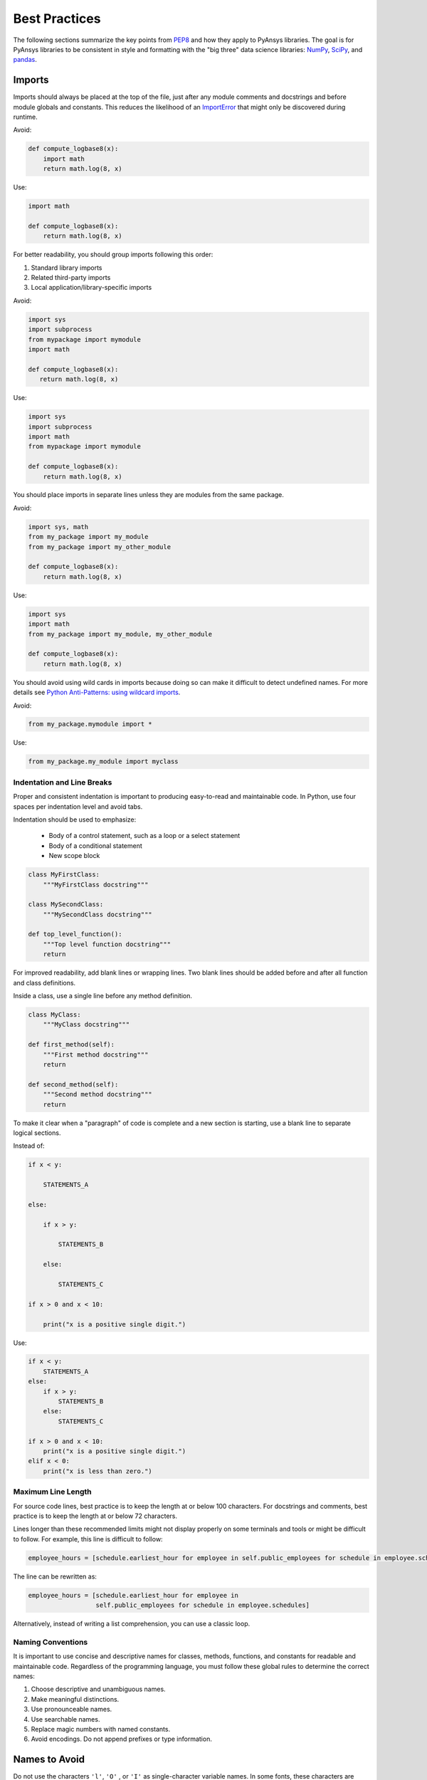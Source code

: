 .. _best_practices:

Best Practices
==============
The following sections summarize the key points from `PEP8`_ and how
they apply to PyAnsys libraries. The goal is for PyAnsys libraries to
be consistent in style and formatting with the "big three"
data science libraries: `NumPy`_, `SciPy`_, and `pandas`_.

.. _NumPy: https://numpy.org/
.. _SciPy: https://www.scipy.org/
.. _pandas: https://pandas.pydata.org/
.. _PEP8: https://www.python.org/dev/peps/pep-0008/


Imports
~~~~~~~
Imports should always be placed at the top of the file, just after any
module comments and docstrings and before module globals and
constants.  This reduces the likelihood of an `ImportError`_ that
might only be discovered during runtime.

.. _ImportError: https://docs.python.org/3/library/exceptions.html#ImportError

Avoid:

.. code:: python

   def compute_logbase8(x):
       import math
       return math.log(8, x)

Use:

.. code:: python

    import math

    def compute_logbase8(x):
        return math.log(8, x)


For better readability, you should group imports following this order:

#. Standard library imports
#. Related third-party imports
#. Local application/library-specific imports

Avoid:

.. code:: python

   import sys
   import subprocess
   from mypackage import mymodule
   import math

   def compute_logbase8(x):
      return math.log(8, x)


Use:

.. code:: python

   import sys
   import subprocess
   import math
   from mypackage import mymodule

   def compute_logbase8(x):
       return math.log(8, x)


You should place imports in separate lines unless they are
modules from the same package.

Avoid:

.. code:: python

   import sys, math
   from my_package import my_module
   from my_package import my_other_module

   def compute_logbase8(x):
       return math.log(8, x)

Use:

.. code:: python

   import sys
   import math
   from my_package import my_module, my_other_module

   def compute_logbase8(x):
       return math.log(8, x)


You should avoid using wild cards in imports because doing so
can make it difficult to detect undefined names.  For more details see `Python Anti-Patterns: using wildcard imports <(https://docs.quantifiedcode.com/python-anti-patterns/maintainability/from_module_import_all_used.html>`_.

Avoid:

.. code:: python

    from my_package.mymodule import *

Use:

.. code:: python

    from my_package.my_module import myclass


Indentation and Line Breaks
---------------------------
Proper and consistent indentation is important to producing
easy-to-read and maintainable code. In Python, use four spaces per
indentation level and avoid tabs. 

Indentation should be used to emphasize:

 - Body of a control statement, such as a loop or a select statement
 - Body of a conditional statement
 - New scope block

.. code:: python

   class MyFirstClass:
       """MyFirstClass docstring"""

   class MySecondClass:
       """MySecondClass docstring"""

   def top_level_function():
       """Top level function docstring"""
       return

For improved readability, add blank lines or wrapping lines. Two
blank lines should be added before and after all function and class
definitions.

Inside a class, use a single line before any method definition.

.. code:: python

   class MyClass:
       """MyClass docstring"""

   def first_method(self):
       """First method docstring"""
       return

   def second_method(self):
       """Second method docstring"""
       return

To make it clear when a "paragraph" of code is complete and a new section
is starting, use a blank line to separate logical sections.

Instead of:

.. code::

   if x < y:

       STATEMENTS_A

   else:

       if x > y:

           STATEMENTS_B

       else:

           STATEMENTS_C

   if x > 0 and x < 10:

       print("x is a positive single digit.")

Use:

.. code::

   if x < y:
       STATEMENTS_A
   else:
       if x > y:
           STATEMENTS_B
       else:
           STATEMENTS_C

   if x > 0 and x < 10:
       print("x is a positive single digit.")
   elif x < 0:
       print("x is less than zero.")


Maximum Line Length
-------------------
For source code lines, best practice is to keep the length at or below
100 characters. For docstrings and comments, best practice is to keep
the length at or below 72 characters.

Lines longer than these recommended limits might not display properly
on some terminals and tools or might be difficult to follow. For example,
this line is difficult to follow:

.. code:: python

   employee_hours = [schedule.earliest_hour for employee in self.public_employees for schedule in employee.schedules]

The line can be rewritten as:

.. code:: python

   employee_hours = [schedule.earliest_hour for employee in
                     self.public_employees for schedule in employee.schedules]

Alternatively, instead of writing a list comprehension, you can use a
classic loop.


Naming Conventions
------------------
It is important to use concise and descriptive names for classes,
methods, functions, and constants for readable and maintainable
code. Regardless of the programming language, you must follow these
global rules to determine the correct names:

#. Choose descriptive and unambiguous names.
#. Make meaningful distinctions.
#. Use pronounceable names.
#. Use searchable names.
#. Replace magic numbers with named constants.
#. Avoid encodings. Do not append prefixes or type information.


Names to Avoid
~~~~~~~~~~~~~~
Do not use the characters ``'l'``, ``'O'`` , or ``'I'`` as
single-character variable names. In some fonts, these characters are
indistinguishable from the numerals one and zero.


Package and Module Naming Conventions
~~~~~~~~~~~~~~~~~~~~~~~~~~~~~~~~~~~~~
Use a short, lowercase word or words for module names. Separate words
with underscores to improve readability. For example, use ``module.py``
or ``my_module.py``.

For a package name, use a short, lowercase word or words. Avoid
underscores as these must be represented as dashes when installing
from PyPi.

.. code::

   pip install package


Class Naming Conventions
~~~~~~~~~~~~~~~~~~~~~~~~
Use `CamelCase <https://en.wikipedia.org/wiki/Camel_case>`_ when naming classes. Do not separate words
with underscores. 

.. code:: python

   class MyClass():
       """Docstring for MyClass"""
       pass


Function and Method Naming Conventions
~~~~~~~~~~~~~~~~~~~~~~~~~~~~~~~~~~~~~~
Use a lowercase word or words for Python functions or methods. Separate
words with underscores to improve readability. 

.. code:: python

   class MyClass():
       """Docstring for MyClass"""

       def __init__(self, value):
           """Constructor.

           Methods with double underscores on either side are called
           "dunder" methods and are special Python methods.

           """
           self._value = value

       def __private_method(self):
           """This method can only be called from ``MyClass``."""
           self._value = 0

       def _protected_method(self):
           """This method should only be called from ``MyClass``.

           Protected methods can be called from inherited classes,
           unlike private methods, which names are "mangled" to avoid
           these methods from being called from inherited classes.

           """
           # note how we can call private methods here
           self.__private_method()

       def public_method(self):
           """This method can be called external to this class."""
           self._value += 2


Variable Naming Conventions
~~~~~~~~~~~~~~~~~~~~~~~~~~~
Use a lowercase single letter, word, or words when naming
variables. Separate words with underscores to improve readability.

.. code:: python

    my_variable = 5


Constants are variables that are set at the module level and are used
by one or more methods within that module. Use an uppercase word or
words for constants. Separate words with underscores to improve
readability.

.. code:: python

    PI = 3.141592653589793
    CONSTANT = 4
    MY_CONSTANT = 8
    MY_OTHER_CONSTANT = 1000


Comments
--------
Because a PyAnsys library generally involves multiple physics domains,
users reading its source code do not have the same background as
the developers who wrote it. This is why it is important for a library
to have well commented and documented source code. Comments that
contradict the code are worse than no comments. Always make a priority
of keeping comments up to date with the code.

Comments should be complete sentences. The first word should be
capitalized, unless it is an identifier that begins with a lowercase
letter.

Here are general guidelines for writing comments:

#. Always try to explain yourself in code by making it
   self-documenting with clear variable names.
#. Don't be redundant.
#. Don't add obvious noise.
#. Don't use closing brace comments.
#. Don't comment out code that is unused. Remove it.
#. Use explanations of intent.
#. Clarify the code.
#. Warn of consequences.

Obvious portions of the source code should not be commented. 
For example, the following comment is not needed:

.. code:: python

   # increment the counter
   i += 1

However, an important portion of the behavior that is not self-apparent
should include a note from the developer writing it. Otherwise,
future developers may remove what they see as unnecessary. 

.. code:: python

   # Be sure to reset the object's cache prior to exporting. Otherwise,
   # some portions of the database in memory will not be written.
   obj.update_cache()
   obj.write(filename)


Inline Comments
~~~~~~~~~~~~~~~
Use inline comments sparingly. An inline comment is a comment on the
same line as a statement.

Inline comments should be separated by two spaces from the statement. 

.. code:: python

    x = 5  # This is an inline comment

Inline comments that state the obvious are distracting and should be
avoided:

.. code:: python

    x = x + 1  # Increment x


Focus on writing self-documenting code and using short but
descriptive variable names.  

Avoid:

.. code:: python

   x = 'John Smith'  # Student Name

Use:

.. code:: python

    user_name = 'John Smith'


Documentation Convention
------------------------
A docstring is a string literal that occurs as the first statement in
a module, function, class, or method definition. A docstring becomes
the doc special attribute of the object.

Write docstrings for all public modules, functions, classes, and
methods. Docstrings are not necessary for non-public methods, but such
methods should have comments that describe what they do.

To create a docstring, surround the comments with three double quotes
on either side.

For a one-line docstring, keep both the starting and ending ``"""`` on the
same line. 

.. code:: python

   """This is a docstring.""".  

For a multi-line docstring, put the ending ``"""`` on a line by itself.

PyAEDT follows the `numpydoc
<https://numpydoc.readthedocs.io/en/latest/format.html>`_
documentation style, which is used by `numpy <https://numpy.org/>`_,
`scipy <https://www.scipy.org/>`_, `pandas
<https://pandas.pydata.org/>`_, and a variety of other Python open
source projects.  For a full description of the code style, reference
`PyAnsys sphinxdocs <https://sphinxdocs.pyansys.com/style.html>`_.


Programming Recommendations
---------------------------
This section provides some `PEP8
<https://www.python.org/dev/peps/pep-0008/>`_ suggestions for removing
ambiguity and preserving consistency. They address some common pitfalls 
when writing Python code.


Booleans and Comparisons
~~~~~~~~~~~~~~~~~~~~~~~~
Don't compare Boolean values to ``True`` or ``False`` using the
equivalence operator.

Avoid:

.. code:: python

   if my_bool == True:
       return result

Use:

.. code:: python

   if my_bool:
       return result

Knowing that empty sequences are evaluated to ``False``, don't compare the
length of these objects but rather consider how they would evaluate
by using ``bool(<object>)``.

Avoid:

.. code:: python

   my_list = []
   if not len(my_list):
       raise ValueError('List is empty')

Use:

.. code:: python

    my_list = []
    if not my_list:
       raise ValueError('List is empty')

In ``if`` statements, use ``is not`` rather than ``not ...``. 

Avoid:

.. code:: python

    if not x is None:
        return x

Use:

.. code:: python

   if x is not None:
       return 'x exists!'

Also, avoid ``if x:`` when you mean ``if x is not None:``.  This is
especially important when parsing arguments.


Handling Strings
~~~~~~~~~~~~~~~~
Use ``.startswith()`` and ``.endswith()`` instead of slicing.

Avoid:

.. code:: python

   if word[:3] == 'cat':
       print('The word starts with "cat"')

   if file_name[-3:] == 'jpg':
       print('The file is a JPEG')

Use:

.. code:: python

   if word.startswith('cat'):
       print('The word starts with "cat"')

   if file_name.endswith('jpg'):
       print('The file is a JPEG')


Reading the Windows Registry
~~~~~~~~~~~~~~~~~~~~~~~~~~~~
Never read the Windows registry or write to it because this is dangerous and 
makes it difficult to deploy libraries on different environments or operating
systems.

Bad practice - Example 1

.. code:: python

   self.sDesktopinstallDirectory = Registry.GetValue("HKEY_LOCAL_MACHINE\Software\Ansoft\ElectronicsDesktop\{}\Desktop".format(self.sDesktopVersion), "InstallationDirectory", '')

Bad practice - Example 2

.. code:: python

    EMInstall = (string)Registry.GetValue(string.Format(@"HKEY_LOCAL_MACHINE\SOFTWARE\Ansoft\ElectronicsDesktop{0}\Desktop", AnsysEmInstall.DesktopVersion), "InstallationDirectory", null);


Duplicated Code
~~~~~~~~~~~~~~~
Follow the DRY principle, which states that "Every piece of knowledge
must have a single, unambiguous, authoritative representation within a
system."  Attempt to follow this principle unless it overly complicates
the code. For instance, the following example converts Fahrenheit to kelvin
twice, which now requires the developer to maintain two separate lines
that do the same thing.

.. code:: python

   temp = 55
   new_temp = ((temp - 32) * (5 / 9)) + 273.15

   temp2 = 46
   new_temp_k = ((temp2 - 32) * (5 / 9)) + 273.15

Instead, write a simple method that converts Fahrenheit to kelvin:

.. code:: python

   def fahr_to_kelvin(fahr)
       """Convert temperature in Fahrenheit to kelvin.

       Parameters:
       -----------
       fahr: int or float
           Temperature in Fahrenheit.

       Returns:
       -----------
       kelvin : float
          Temperature in kelvin.
       """
       return ((fahr - 32) * (5 / 9)) + 273.15

Now, you can execute and get the same output with:

.. code:: python

   new_temp = fahr_to_kelvin(55)
   new_temp_k = fahr_to_kelvin(46)

This is a trivial example, but the approach can be applied for a
variety of both simple and complex algorithms and workflows. Another
advantage of this approach is that you can implement unit testing
for this method.

.. code:: python

   import numpy as np

   def test_fahr_to_kelvin():
       assert np.isclose(12.7778, fahr_to_kelvin(55))

Now, not only do you have one line of code to verify, but you can also
use a testing framework such as ``pytest`` to test that the method is
correct.


Nested Blocks
~~~~~~~~~~~~~
Avoid deeply nested block structures (such as conditional blocks and loops)
within one single code block. 

.. code:: python

   def validate_something(self, a, b, c):
       if a > b:
           if a*2 > b:
               if a*3 < b:
                   raise ValueError
           else:
               for i in range(10):
                   c += self.validate_something_else(a, b, c)
                   if c > b:
                       raise ValueError
                   else:
                       d = self.foo(b, c)
                       # recursive
                       e = self.validate_something(a, b, d)


Aside from the lack of comments, this complex method
is difficult to debug and validate with unit testing. It would
be far better to implement more validation methods and join conditional
blocks.

For a conditional block, the maximum depth recommended is four. If you
think you need more for the algorithm, create small functions that are
reusable and unit-testable.


Loops
~~~~~
While there is nothing inherently wrong with nested loops, to avoid
certain pitfalls, avoid having loops with more than two levels. In
some cases, you can rely on coding mechanisms like list comprehensions 
to avoid nested loops. 

Rather than:

.. code::

   >>> squares = []
   >>> for i in range(10):
   ...    squares.append(i * i)
   >>> squares
   [0, 1, 4, 9, 16, 25, 36, 49, 64, 81]


Implement a list comprehension with:

.. code::

   >>> squares = [i*i for i in range(10)]
   >>> squares
   [0, 1, 4, 9, 16, 25, 36, 49, 64, 81]


If the loop is too complicated for creating a list comprehension,
consider creating small functions and calling these instead. For
example, extract all consonants in a sentence:

.. code:: python

   >>> sentence = 'This is a sample sentence.'
   >>> vowels = 'aeiou'
   >>> consonants = []
   >>> for letter in sentence:
   ...     if letter.isalpha() and letter.lower() not in vowels:
   ...         consonants.append(letter)
   >>> consonants
   ['T', 'h', 's', 's', 's', 'm', 'p', 'l', 's', 'n', 't', 'n', 'c']


This is better implemented by creating a simple method to return if a
letter is a consonant.

   >>> def is_consonant(letter):
   ...     """Return ``True`` when a letter is a consonant."""
   ...     vowels = 'aeiou'
   ...     return letter.isalpha() and letter.lower() not in vowels
   ...
   >>> sentence = 'This is a sample sentence.'
   >>> consonants = [letter for letter in sentence if is_consonant(letter)]
   >>> consonants
   ['T', 'h', 's', 's', 's', 'm', 'p', 'l', 's', 'n', 't', 'n', 'c']

The second approach is more readable and better documented. Additionally,
you could implement a unit test for ``is_consonant``.
